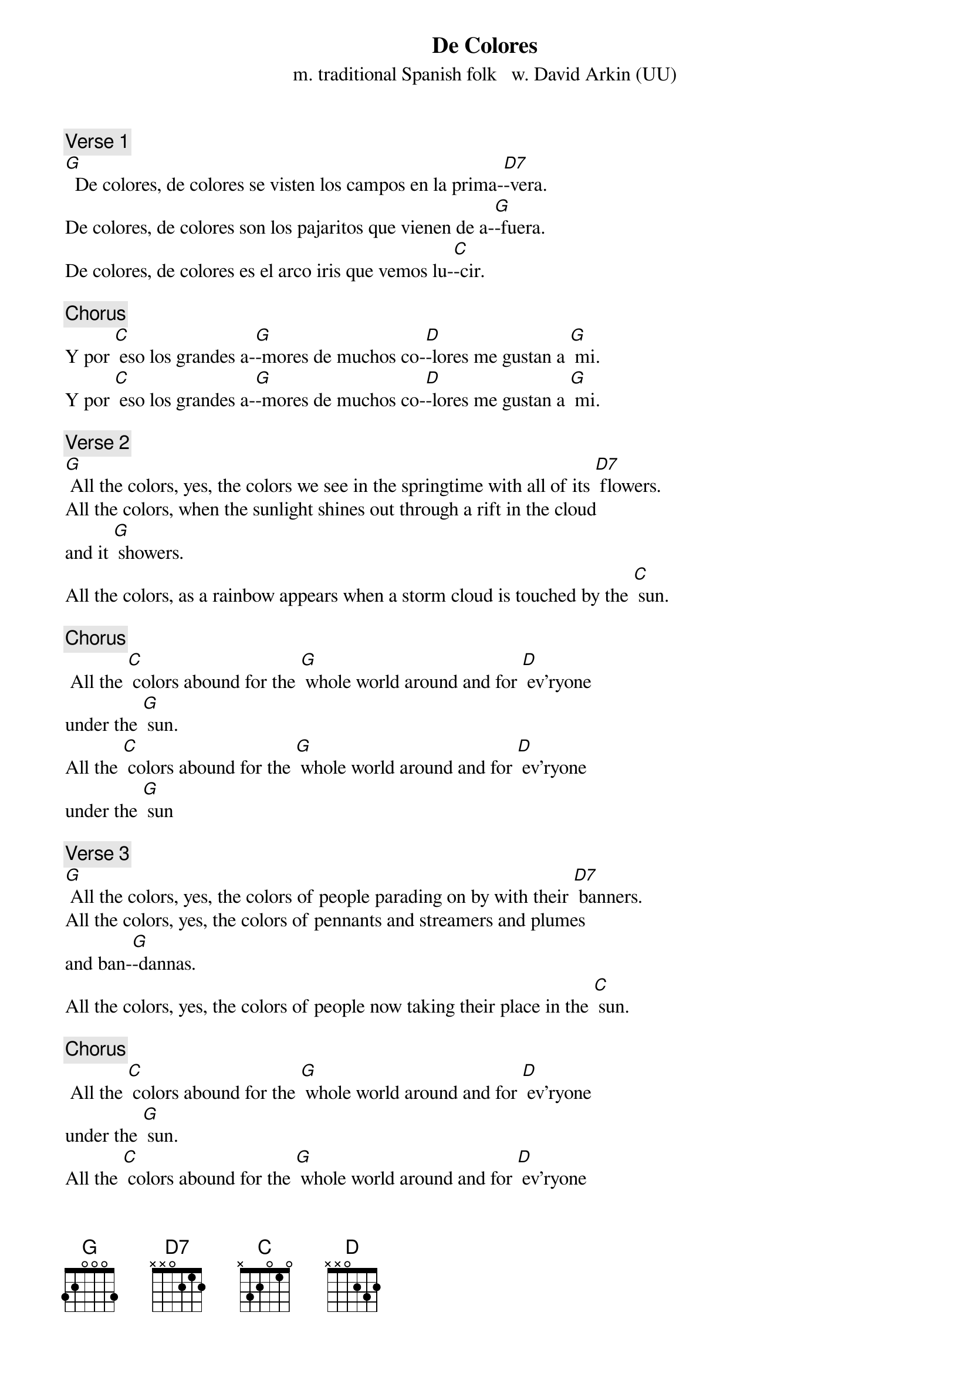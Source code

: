 {t: De Colores}
{st: m. traditional Spanish folk   w. David Arkin (UU)}

{c: Verse 1}
[G]  De colores, de colores se visten los campos en la prima-[D7]-vera.
De colores, de colores son los pajaritos que vienen de a-[G]-fuera.
De colores, de colores es el arco iris que vemos lu-[C]-cir.

{c: Chorus}
Y por [C] eso los grandes a-[G]-mores de muchos co-[D]-lores me gustan a [G] mi.
Y por [C] eso los grandes a-[G]-mores de muchos co-[D]-lores me gustan a [G] mi.

{c: Verse 2}
[G] All the colors, yes, the colors we see in the springtime with all of its [D7] flowers.
All the colors, when the sunlight shines out through a rift in the cloud
and it [G] showers.
All the colors, as a rainbow appears when a storm cloud is touched by the [C] sun.

{c: Chorus}
 All the [C] colors abound for the [G] whole world around and for [D] ev’ryone
under the [G] sun.
All the [C] colors abound for the [G] whole world around and for [D] ev’ryone
under the [G] sun

{c: Verse 3}
[G] All the colors, yes, the colors of people parading on by with their [D7] banners.
All the colors, yes, the colors of pennants and streamers and plumes
and ban-[G]-dannas.
All the colors, yes, the colors of people now taking their place in the [C] sun.

{c: Chorus}
 All the [C] colors abound for the [G] whole world around and for [D] ev’ryone
under the [G] sun.
All the [C] colors abound for the [G] whole world around and for [D] ev’ryone
under the [G] sun

{c: Verse 4}
[G] All the colors, yes, the black and the white and the red and the brown
and the [D7] yellow.
All the colors, all the colors of people who smile and shake hands and say [G]  “Hello!”
All the colors, yes, the colors of people who know that their freedom is [C] won.

{c: Chorus}
 All the [C] colors abound for the [G] whole world around and for [D] ev’ryone
under the [G] sun.
All the [C] colors abound for the [G] whole world around and for [D] ev’ryone
under the [G] sun

{c: Verse 5}
[G]  De colores, de colores se visten los campos en la prima-[D7]-vera.
De colores, de colores son los pajaritos que vienen de a-[G]-fuera.
De colores, de colores es el arco iris que vemos lu-[C]-cir.

{c: Chorus}
Y por [C] eso los grandes a-[G]-mores de muchos co-[D]-lores me gustan a [G] mi.
Y por [C] eso los grandes a-[G]-mores de muchos co-[D]-lores me gustan a [G] mi.
